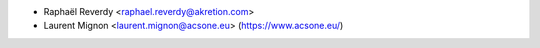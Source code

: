* Raphaël Reverdy <raphael.reverdy@akretion.com>
* Laurent Mignon <laurent.mignon@acsone.eu> (https://www.acsone.eu/)
